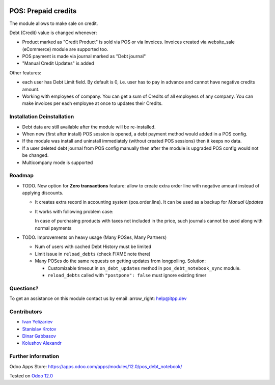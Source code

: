 .. image:: https://itpp.dev/images/infinity-readme.png
   :alt: Tested and maintained by IT Projects Labs
   :target: https://itpp.dev

======================
 POS: Prepaid credits
======================

The module allows to make sale on credit.

Debt (Credit) value is changed whenever:

* Product marked as "Credit Product" is sold via POS or via Invoices. Invoices created via website_sale (eCommerce) module are supported too.
* POS payment is made via journal marked as "Debt journal"
* "Manual Credit Updates" is added

Other features:

* each user has Debt Limit field. By default is 0, i.e. user has to pay in advance and cannot have negative credits amount.
* Working with employees of company. You can get a sum of Credits of all employess of any company. You can make invoices per each employee at once to updates their Credits.

Installation \ Deinstallation
=============================

* Debt data are still available after the module will be re-installed.
* When new (first after install) POS session is opened, a debt payment method would added in a POS config.
* If the module was install and uninstall immediately (without created POS sessions) then it keeps no data.   
* If a user deleted debt journal from POS config manually then after the module is upgraded 
  POS config would not be changed. 
* Multicompany mode is supported

Roadmap
=======

* TODO. New option for **Zero transactions** feature: allow to create extra order line with negative amount instead of applying discounts. 

  * It creates extra record in accounting system (pos.order.line). It can be used as a backup for *Manual Updates*
  * It works with following problem case:
  
    In case of purchasing products with taxes not included in the price, such journals cannot be used along with normal payments

* TODO. Improvements on heavy usage (Many POSes, Many Partners)

  * Num of users with cached Debt History must be limited
  * Limit issue in ``reload_debts`` (check FIXME note there)
  * Many POSes do the same requests on getting updates from longpolling. Solution:
  
    * Customizable timeout in ``on_debt_updates`` method in ``pos_debt_notebook_sync`` module.
    * ``reload_debts`` called with ``"postpone": false`` must ignore existing timer

Questions?
==========

To get an assistance on this module contact us by email :arrow_right: help@itpp.dev

Contributors
============
* `Ivan Yelizariev <https://it-projects.info/team/yelizariev>`__
* `Stanislav Krotov <https://it-projects.info/team/ufaks>`__
* `Dinar Gabbasov <https://it-projects.info/team/GabbasovDinar>`__
* `Kolushov Alexandr <https://it-projects.info/team/KolushovAlexandr>`__

Further information
===================

Odoo Apps Store: https://apps.odoo.com/apps/modules/12.0/pos_debt_notebook/


Tested on `Odoo 12.0 <https://github.com/odoo/odoo/commit/b05e34a0d9b13a1c6971b99ed3e5fa20199f3545>`_
